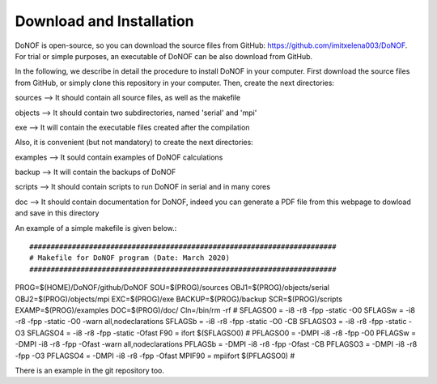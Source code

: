 #########################
Download and Installation
#########################

DoNOF is open-source, so you can download the source files from GitHub: https://github.com/imitxelena003/DoNOF. For trial or simple purposes, an executable of DoNOF can be also download from GitHub.

In the following, we describe in detail the procedure to install DoNOF in your computer. First download the source files from GitHub, or simply clone this repository in your computer. Then, create the next directories:

sources --> It should contain all source files, as well as the makefile

objects --> It should contain two subdirectories, named 'serial' and 'mpi'

exe --> It will contain the executable files created after the compilation

Also, it is convenient (but not mandatory) to create the next directories:

examples --> It sould contain examples of DoNOF calculations

backup --> It will contain the backups of DoNOF

scripts --> It should contain scripts to run DoNOF in serial and in many cores

doc --> It should contain documentation for DoNOF, indeed you can generate a PDF file from this webpage to dowload and save in this directory

An example of a simple makefile is given below.::

########################################################################
# Makefile for DoNOF program (Date: March 2020)
########################################################################
PROG=$(HOME)/DoNOF/github/DoNOF
SOU=$(PROG)/sources
OBJ1=$(PROG)/objects/serial
OBJ2=$(PROG)/objects/mpi
EXC=$(PROG)/exe
BACKUP=$(PROG)/backup
SCR=$(PROG)/scripts
EXAMP=$(PROG)/examples
DOC=$(PROG)/doc/
Cln=/bin/rm -rf
#
SFLAGSO0 = -i8 -r8 -fpp -static -O0
SFLAGSw  = -i8 -r8 -fpp -static -O0 -warn all,nodeclarations
SFLAGSb  = -i8 -r8 -fpp -static -O0 -CB
SFLAGSO3 = -i8 -r8 -fpp -static -O3
SFLAGSO4 = -i8 -r8 -fpp -static -Ofast
F90      = ifort $(SFLAGSO0)
#
PFLAGSO0 = -DMPI -i8 -r8 -fpp -O0
PFLAGSw  = -DMPI -i8 -r8 -fpp -Ofast -warn all,nodeclarations
PFLAGSb  = -DMPI -i8 -r8 -fpp -Ofast -CB
PFLAGSO3 = -DMPI -i8 -r8 -fpp -O3
PFLAGSO4 = -DMPI -i8 -r8 -fpp -Ofast
MPIF90   = mpiifort $(PFLAGSO0)
#

There is an example in the git repository too.
